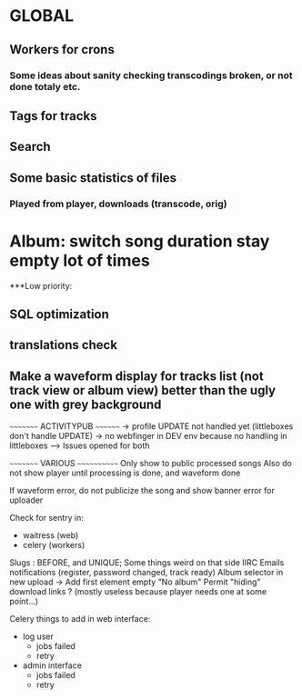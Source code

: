 * GLOBAL

** Workers for crons
*** Some ideas about sanity checking transcodings broken, or not done totaly etc.

** Tags for tracks
** Search

** Some basic statistics of files
*** Played from player, downloads (transcode, orig)

* Album: switch song duration stay empty lot of times

***Low priority:
** SQL optimization
** translations check
** Make a waveform display for tracks list (not track view or album view) better than the ugly one with grey background

~~~~~~~~~ ACTIVITYPUB ~~~~~~~~
-> profile UPDATE not handled yet (littleboxes don't handle UPDATE)
-> no webfinger in DEV env because no handling in littleboxes
--> Issues opened for both

~~~~~~~~~ VARIOUS ~~~~~~~~~~~~
Only show to public processed songs
Also do not show player until processing is done, and waveform done

If waveform error, do not publicize the song and show banner error for uploader

Check for sentry in:
 - waitress (web)
 - celery (workers)

Slugs : BEFORE, and UNIQUE; Some things weird on that side IIRC
Emails notifications (register, password changed, track ready)
Album selector in new upload -> Add first element empty "No album"
Permit "hiding" download links ? (mostly useless because player needs one at some point...)

Celery things to add in web interface:
  - log user
    - jobs failed
    - retry
  - admin interface
    - jobs failed
    - retry
